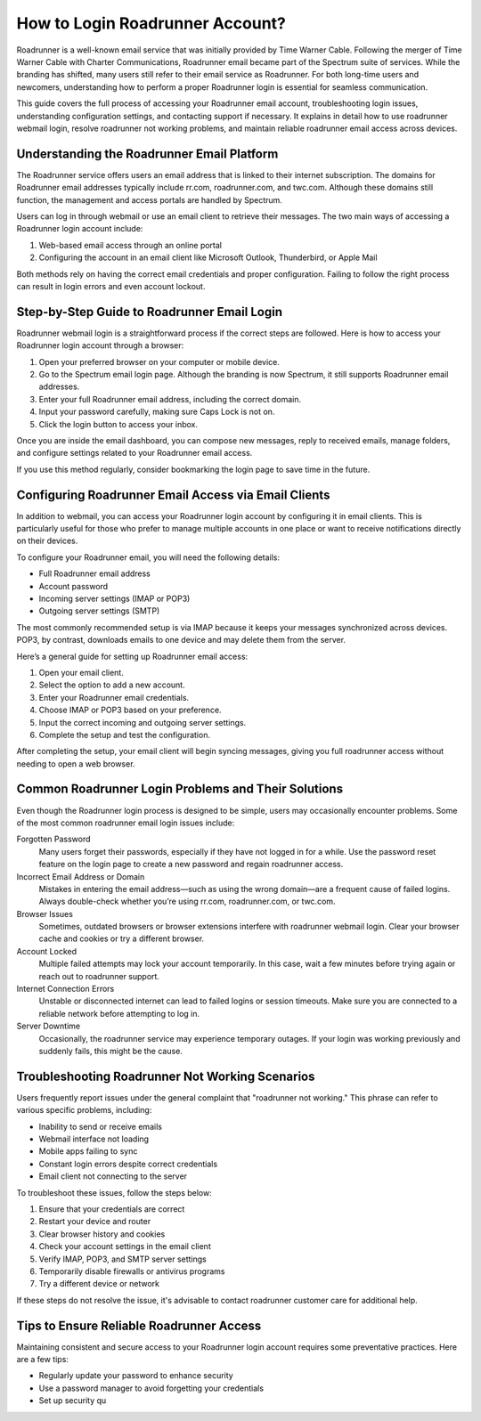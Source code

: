 How to Login Roadrunner Account?
================================

Roadrunner is a well-known email service that was initially provided by Time Warner Cable. Following the merger of Time Warner Cable with Charter Communications, Roadrunner email became part of the Spectrum suite of services. While the branding has shifted, many users still refer to their email service as Roadrunner. For both long-time users and newcomers, understanding how to perform a proper Roadrunner login is essential for seamless communication.

This guide covers the full process of accessing your Roadrunner email account, troubleshooting login issues, understanding configuration settings, and contacting support if necessary. It explains in detail how to use roadrunner webmail login, resolve roadrunner not working problems, and maintain reliable roadrunner email access across devices.

Understanding the Roadrunner Email Platform
-------------------------------------------

The Roadrunner service offers users an email address that is linked to their internet subscription. The domains for Roadrunner email addresses typically include rr.com, roadrunner.com, and twc.com. Although these domains still function, the management and access portals are handled by Spectrum.

Users can log in through webmail or use an email client to retrieve their messages. The two main ways of accessing a Roadrunner login account include:

1. Web-based email access through an online portal  
2. Configuring the account in an email client like Microsoft Outlook, Thunderbird, or Apple Mail

Both methods rely on having the correct email credentials and proper configuration. Failing to follow the right process can result in login errors and even account lockout.

Step-by-Step Guide to Roadrunner Email Login
--------------------------------------------

Roadrunner webmail login is a straightforward process if the correct steps are followed. Here is how to access your Roadrunner login account through a browser:

1. Open your preferred browser on your computer or mobile device.  
2. Go to the Spectrum email login page. Although the branding is now Spectrum, it still supports Roadrunner email addresses.  
3. Enter your full Roadrunner email address, including the correct domain.  
4. Input your password carefully, making sure Caps Lock is not on.  
5. Click the login button to access your inbox.

Once you are inside the email dashboard, you can compose new messages, reply to received emails, manage folders, and configure settings related to your Roadrunner email access.

If you use this method regularly, consider bookmarking the login page to save time in the future.

Configuring Roadrunner Email Access via Email Clients
-----------------------------------------------------

In addition to webmail, you can access your Roadrunner login account by configuring it in email clients. This is particularly useful for those who prefer to manage multiple accounts in one place or want to receive notifications directly on their devices.

To configure your Roadrunner email, you will need the following details:

- Full Roadrunner email address  
- Account password  
- Incoming server settings (IMAP or POP3)  
- Outgoing server settings (SMTP)

The most commonly recommended setup is via IMAP because it keeps your messages synchronized across devices. POP3, by contrast, downloads emails to one device and may delete them from the server.

Here’s a general guide for setting up Roadrunner email access:

1. Open your email client.  
2. Select the option to add a new account.  
3. Enter your Roadrunner email credentials.  
4. Choose IMAP or POP3 based on your preference.  
5. Input the correct incoming and outgoing server settings.  
6. Complete the setup and test the configuration.

After completing the setup, your email client will begin syncing messages, giving you full roadrunner access without needing to open a web browser.

Common Roadrunner Login Problems and Their Solutions
-----------------------------------------------------

Even though the Roadrunner login process is designed to be simple, users may occasionally encounter problems. Some of the most common roadrunner email login issues include:

Forgotten Password  
  Many users forget their passwords, especially if they have not logged in for a while. Use the password reset feature on the login page to create a new password and regain roadrunner access.

Incorrect Email Address or Domain  
  Mistakes in entering the email address—such as using the wrong domain—are a frequent cause of failed logins. Always double-check whether you’re using rr.com, roadrunner.com, or twc.com.

Browser Issues  
  Sometimes, outdated browsers or browser extensions interfere with roadrunner webmail login. Clear your browser cache and cookies or try a different browser.

Account Locked  
  Multiple failed attempts may lock your account temporarily. In this case, wait a few minutes before trying again or reach out to roadrunner support.

Internet Connection Errors  
  Unstable or disconnected internet can lead to failed logins or session timeouts. Make sure you are connected to a reliable network before attempting to log in.

Server Downtime  
  Occasionally, the roadrunner service may experience temporary outages. If your login was working previously and suddenly fails, this might be the cause.

Troubleshooting Roadrunner Not Working Scenarios
------------------------------------------------

Users frequently report issues under the general complaint that "roadrunner not working." This phrase can refer to various specific problems, including:

- Inability to send or receive emails  
- Webmail interface not loading  
- Mobile apps failing to sync  
- Constant login errors despite correct credentials  
- Email client not connecting to the server

To troubleshoot these issues, follow the steps below:

1. Ensure that your credentials are correct  
2. Restart your device and router  
3. Clear browser history and cookies  
4. Check your account settings in the email client  
5. Verify IMAP, POP3, and SMTP server settings  
6. Temporarily disable firewalls or antivirus programs  
7. Try a different device or network

If these steps do not resolve the issue, it's advisable to contact roadrunner customer care for additional help.

Tips to Ensure Reliable Roadrunner Access
-----------------------------------------

Maintaining consistent and secure access to your Roadrunner login account requires some preventative practices. Here are a few tips:

- Regularly update your password to enhance security  
- Use a password manager to avoid forgetting your credentials  
- Set up security qu
